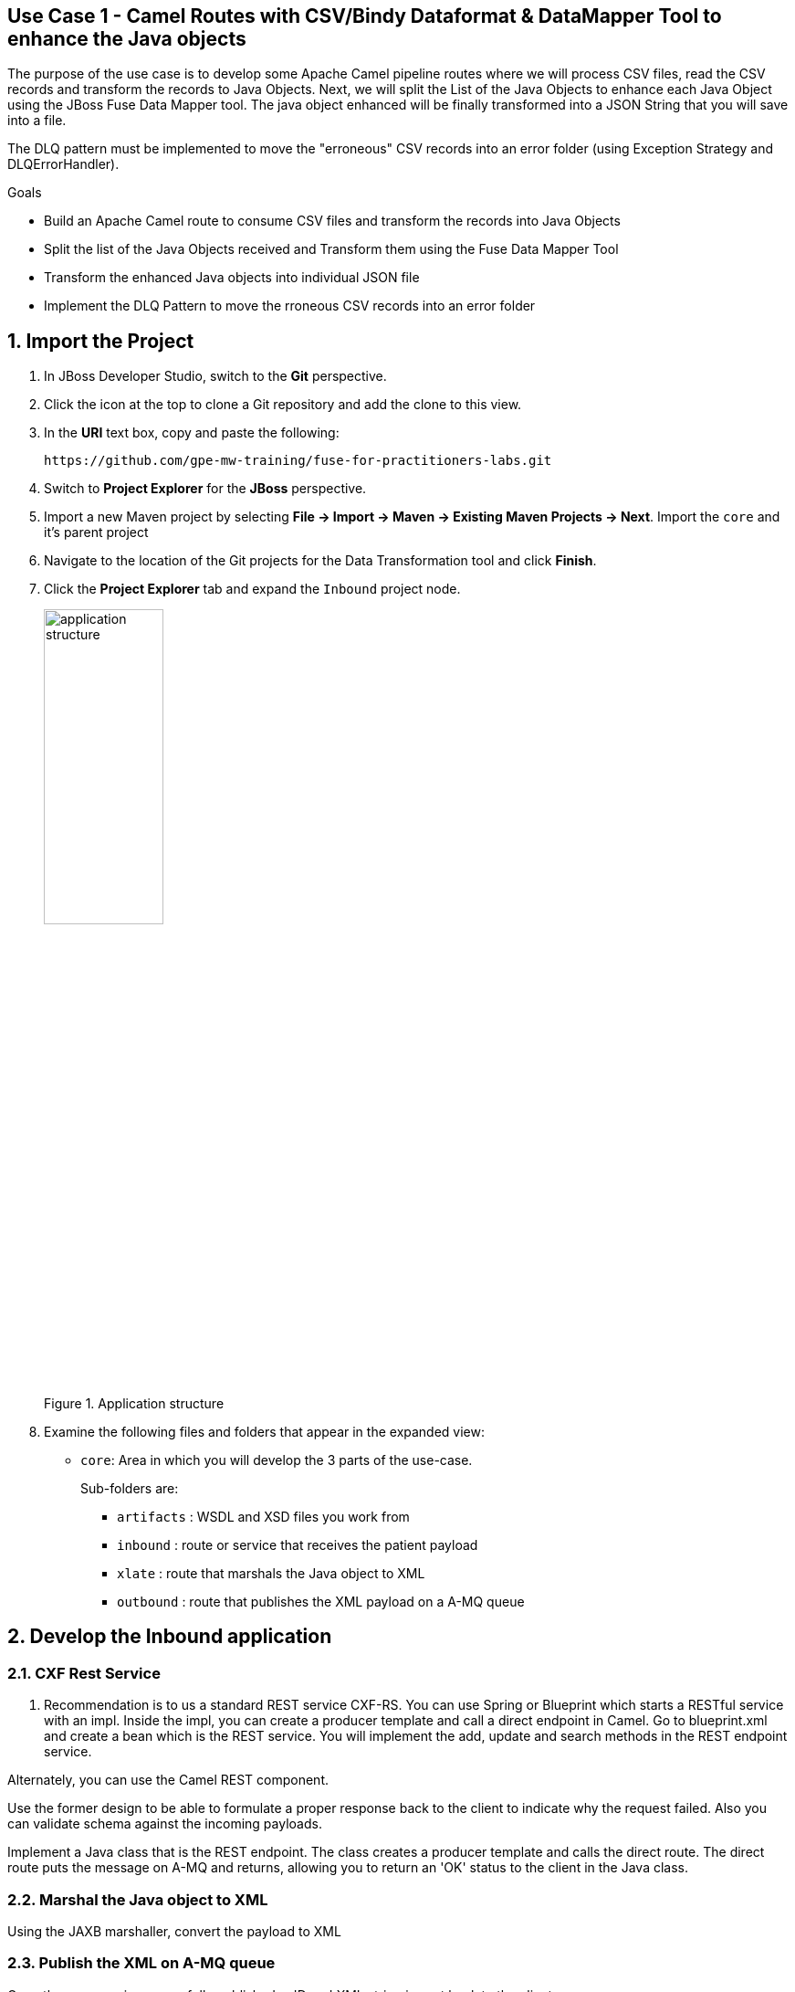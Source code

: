 == Use Case 1 - Camel Routes with CSV/Bindy Dataformat & DataMapper Tool to enhance the Java objects

The purpose of the use case is to develop some Apache Camel pipeline routes where we will process CSV files, read the CSV records and transform the records to Java Objects.
Next, we will split the List of the Java Objects to enhance each Java Object using the JBoss Fuse Data Mapper tool. The java object enhanced will be finally transformed into a JSON String that you will
save into a file.

The DLQ pattern must be implemented to move the "erroneous" CSV records into an error folder (using Exception Strategy and DLQErrorHandler).

.Goals
* Build an Apache Camel route to consume CSV files and transform the records into Java Objects
* Split the list of the Java Objects received and Transform them using the Fuse Data Mapper Tool
* Transform the enhanced Java objects into individual JSON file
* Implement the DLQ Pattern to move the rroneous CSV records into an error folder

:numbered:

== Import the Project

. In JBoss Developer Studio, switch to the *Git* perspective. 
. Click the icon at the top to clone a Git repository and add the clone to this view.
. In the *URI* text box, copy and paste the following: 
+
------
https://github.com/gpe-mw-training/fuse-for-practitioners-labs.git
------
+
. Switch to *Project Explorer* for the *JBoss* perspective.
. Import a new Maven project by selecting *File -> Import -> Maven -> Existing Maven Projects -> Next*. Import the `core` and it's parent project
. Navigate to the location of the Git projects for the Data Transformation tool and click *Finish*.
. Click the *Project Explorer* tab and expand the `Inbound` project node. 
+  
.Application structure
image::images/application_structure.png[width="40%"]

. Examine the following files and folders that appear in the expanded view:

* `core`: Area in which you will develop the 3 parts of the use-case. 
+
Sub-folders are:
+
** `artifacts` : WSDL and XSD files you work from
** `inbound` : route or service that receives the patient payload
** `xlate` : route that marshals the Java object to XML
** `outbound` : route that publishes the XML payload on a A-MQ queue

== Develop the Inbound application

=== CXF Rest Service
. Recommendation is to us a standard REST service CXF-RS. You can use Spring or Blueprint which starts a RESTful service with an impl. Inside the impl, you can create a producer template and call a direct endpoint in Camel. Go to blueprint.xml and create a bean which is the REST service. You will implement the add, update and search methods in the REST endpoint service.

Alternately, you can use the Camel REST component. 

Use the former design to be able to formulate a proper response back to the client to indicate why the request failed. Also you can validate schema against the incoming payloads.

Implement a Java class that is the REST endpoint. The class creates a producer template and calls the direct route. The direct route puts the message on A-MQ and returns, allowing you to return an 'OK' status to the client in the Java class.


=== Marshal the Java object to XML

Using the JAXB marshaller, convert the payload to XML

=== Publish the XML on A-MQ queue

Once the message is successfully published, a 'Done' XML string is sent back to the client.

=== Develop the JUnit Tests

Develop a feature and a fabric profile. Test using SOAPUI or curl. 

=== Build the `Inbound` Project
. On the command line, run the following commands:
* mvn clean install
* mvn camel:run


